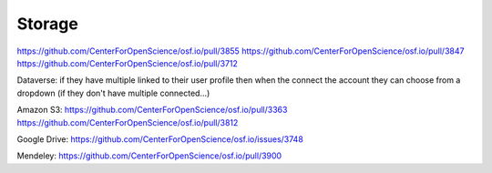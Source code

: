 Storage
***************

https://github.com/CenterForOpenScience/osf.io/pull/3855
https://github.com/CenterForOpenScience/osf.io/pull/3847
https://github.com/CenterForOpenScience/osf.io/pull/3712


Dataverse: if they have multiple linked to their user profile then when the connect the account they can choose from a dropdown (if they don't have multiple connected...)


Amazon S3: https://github.com/CenterForOpenScience/osf.io/pull/3363
https://github.com/CenterForOpenScience/osf.io/pull/3812

Google Drive: https://github.com/CenterForOpenScience/osf.io/issues/3748

Mendeley: https://github.com/CenterForOpenScience/osf.io/pull/3900
